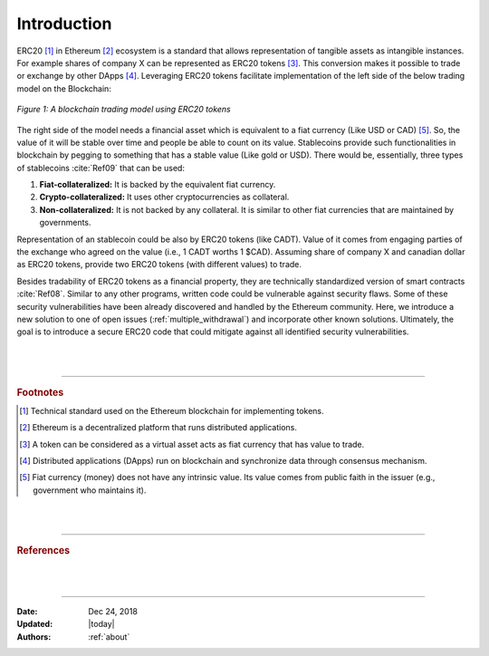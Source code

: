 .. _erc20_intro

############
Introduction
############

ERC20 [#]_ in Ethereum [#]_ ecosystem is a standard that allows representation of tangible assets as intangible instances. For example shares of company X can be represented as ERC20 tokens [#]_. This conversion makes it possible to trade or exchange by other DApps [#]_. Leveraging ERC20 tokens facilitate implementation of the left side of the below trading model on the Blockchain:

.. figure:: images/erc20_intro_01.png
    :scale: 60%
    :figclass: align-center
    
    *Figure 1: A blockchain trading model using ERC20 tokens*

The right side of the model needs a financial asset which is equivalent to a fiat currency (Like USD or CAD) [#]_. So, the value of it will be stable over time and people be able to count on its value. Stablecoins provide such functionalities in blockchain by pegging to something that has a stable value (Like gold or USD). There would be, essentially, three types of stablecoins :cite:`Ref09` that can be used:

#. **Fiat-collateralized:** It is backed by the equivalent fiat currency.
#. **Crypto-collateralized:** It uses other cryptocurrencies as collateral.
#. **Non-collateralized:** It is not backed by any collateral. It is similar to other fiat currencies that are maintained by governments.

Representation of an stablecoin could be also by ERC20 tokens (like CADT). Value of it comes from engaging parties of the exchange who agreed on the value (i.e., 1 CADT worths 1 $CAD). Assuming share of company X and canadian dollar as ERC20 tokens, provide two ERC20 tokens (with different values) to trade.

Besides tradability of ERC20 tokens as a financial property, they are technically standardized version of smart contracts :cite:`Ref08`. Similar to any other programs, written code could be vulnerable against security flaws. Some of these security vulnerabilities have been already discovered and handled by the Ethereum community. Here, we introduce a new solution to one of open issues (:ref:`multiple_withdrawal`) and incorporate other known solutions. Ultimately, the goal is to introduce a secure ERC20 code that could mitigate against all identified security vulnerabilities.

|
|
----

.. rubric:: Footnotes
.. [#] Technical standard used on the Ethereum blockchain for implementing tokens.
.. [#] Ethereum is a decentralized platform that runs distributed applications.
.. [#] A token can be considered as a virtual asset acts as fiat currency that has value to trade.
.. [#] Distributed applications (DApps) run on blockchain and synchronize data through consensus mechanism.
.. [#] Fiat currency (money) does not have any intrinsic value. Its value comes from public faith in the issuer (e.g., government who maintains it).

|
|
----

.. rubric:: References
.. bibliography:: references.bib
    :style: plain

|
|
----

:Date:    Dec 24, 2018
:Updated: |today|
:Authors: :ref:`about`

